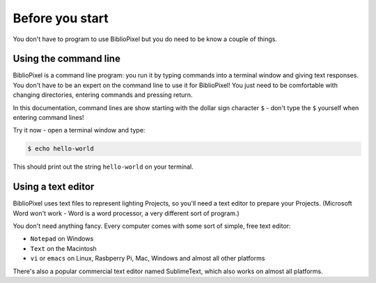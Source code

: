 Before you start
------------------------------

You don't have to program to use BiblioPixel but you do need to be know a couple
of things.

Using the command line
^^^^^^^^^^^^^^^^^^^^^^^^^^^^^^^^^^^^^^

BiblioPixel is a command line program: you run it by typing commands into a
terminal window and giving text responses. You don't have to be an
expert on the command line to use it for BiblioPixel!  You just need to be
comfortable with changing directories, entering commands and pressing return.

In this documentation, command lines are show starting with the dollar sign
character ``$`` - don't type the ``$`` yourself when entering command lines!

Try it now - open a terminal window and type:

.. code-block:: bash

    $ echo hello-world

This should print out the string ``hello-world`` on your terminal.


Using a text editor
^^^^^^^^^^^^^^^^^^^^^^^^^^^^^^^^^^

BiblioPixel uses text files to represent lighting Projects, so you'll need
a text editor to prepare your Projects.  (Microsoft Word won't work
- Word is a word processor, a very different sort of program.)

You don't need anything fancy.  Every computer comes with some sort
of simple, free text editor:

* ``Notepad`` on Windows
* ``Text`` on the Macintosh
* ``vi`` or ``emacs`` on Linux, Rasbperry Pi, Mac, Windows and almost all other
  platforms

There's also a popular commercial text editor named SublimeText, which also
works on almost all platforms.

.. bp-code-block:: footer

   shape: [64, 16]
   animation:
     typename: $bpa.matrix.Twinkle
     speed: 5
     density: 100
